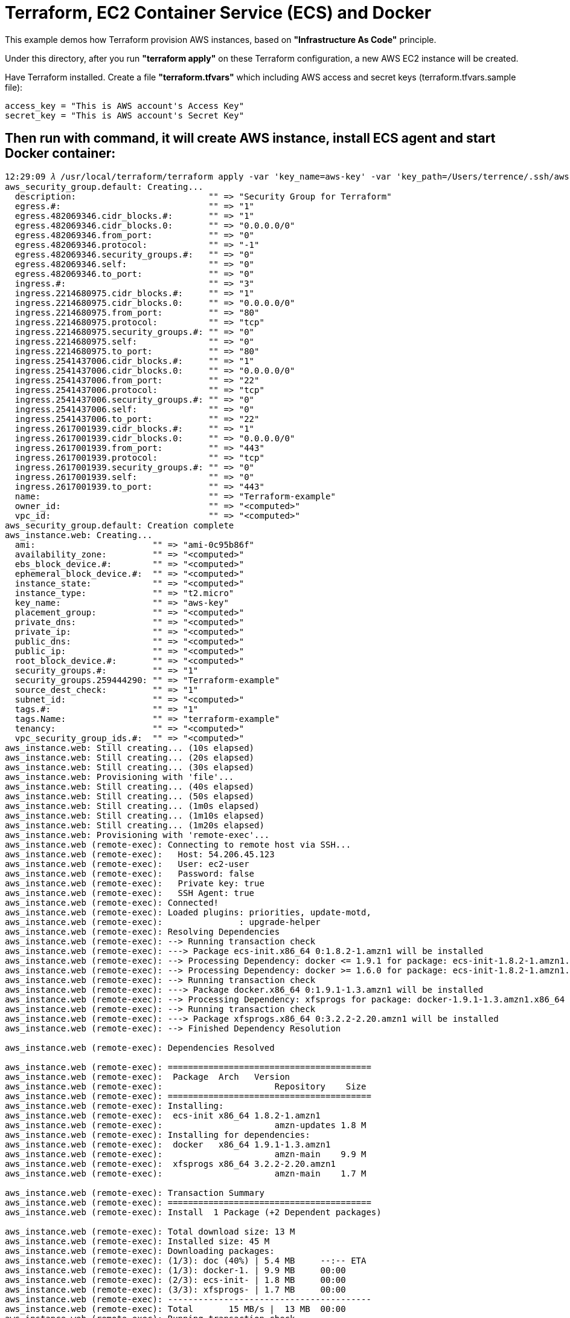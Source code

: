 Terraform, EC2 Container Service (ECS) and Docker
=================================================

This example demos how Terraform provision AWS instances, based on *"Infrastructure As Code"* principle.

Under this directory, after you run *"terraform apply"* on these Terraform configuration, a new AWS EC2 instance will be created.

Have Terraform installed. Create a file *"terraform.tfvars"* which including AWS access and secret keys (terraform.tfvars.sample file):

[source.console]
----
access_key = "This is AWS account's Access Key"
secret_key = "This is AWS account's Secret Key"
----

== Then run with command, it will create AWS instance, install ECS agent and start Docker container:

[source.console]
----
12:29:09 𝜆 /usr/local/terraform/terraform apply -var 'key_name=aws-key' -var 'key_path=/Users/terrence/.ssh/aws-key.pem'
aws_security_group.default: Creating...
  description:                          "" => "Security Group for Terraform"
  egress.#:                             "" => "1"
  egress.482069346.cidr_blocks.#:       "" => "1"
  egress.482069346.cidr_blocks.0:       "" => "0.0.0.0/0"
  egress.482069346.from_port:           "" => "0"
  egress.482069346.protocol:            "" => "-1"
  egress.482069346.security_groups.#:   "" => "0"
  egress.482069346.self:                "" => "0"
  egress.482069346.to_port:             "" => "0"
  ingress.#:                            "" => "3"
  ingress.2214680975.cidr_blocks.#:     "" => "1"
  ingress.2214680975.cidr_blocks.0:     "" => "0.0.0.0/0"
  ingress.2214680975.from_port:         "" => "80"
  ingress.2214680975.protocol:          "" => "tcp"
  ingress.2214680975.security_groups.#: "" => "0"
  ingress.2214680975.self:              "" => "0"
  ingress.2214680975.to_port:           "" => "80"
  ingress.2541437006.cidr_blocks.#:     "" => "1"
  ingress.2541437006.cidr_blocks.0:     "" => "0.0.0.0/0"
  ingress.2541437006.from_port:         "" => "22"
  ingress.2541437006.protocol:          "" => "tcp"
  ingress.2541437006.security_groups.#: "" => "0"
  ingress.2541437006.self:              "" => "0"
  ingress.2541437006.to_port:           "" => "22"
  ingress.2617001939.cidr_blocks.#:     "" => "1"
  ingress.2617001939.cidr_blocks.0:     "" => "0.0.0.0/0"
  ingress.2617001939.from_port:         "" => "443"
  ingress.2617001939.protocol:          "" => "tcp"
  ingress.2617001939.security_groups.#: "" => "0"
  ingress.2617001939.self:              "" => "0"
  ingress.2617001939.to_port:           "" => "443"
  name:                                 "" => "Terraform-example"
  owner_id:                             "" => "<computed>"
  vpc_id:                               "" => "<computed>"
aws_security_group.default: Creation complete
aws_instance.web: Creating...
  ami:                       "" => "ami-0c95b86f"
  availability_zone:         "" => "<computed>"
  ebs_block_device.#:        "" => "<computed>"
  ephemeral_block_device.#:  "" => "<computed>"
  instance_state:            "" => "<computed>"
  instance_type:             "" => "t2.micro"
  key_name:                  "" => "aws-key"
  placement_group:           "" => "<computed>"
  private_dns:               "" => "<computed>"
  private_ip:                "" => "<computed>"
  public_dns:                "" => "<computed>"
  public_ip:                 "" => "<computed>"
  root_block_device.#:       "" => "<computed>"
  security_groups.#:         "" => "1"
  security_groups.259444290: "" => "Terraform-example"
  source_dest_check:         "" => "1"
  subnet_id:                 "" => "<computed>"
  tags.#:                    "" => "1"
  tags.Name:                 "" => "terraform-example"
  tenancy:                   "" => "<computed>"
  vpc_security_group_ids.#:  "" => "<computed>"
aws_instance.web: Still creating... (10s elapsed)
aws_instance.web: Still creating... (20s elapsed)
aws_instance.web: Still creating... (30s elapsed)
aws_instance.web: Provisioning with 'file'...
aws_instance.web: Still creating... (40s elapsed)
aws_instance.web: Still creating... (50s elapsed)
aws_instance.web: Still creating... (1m0s elapsed)
aws_instance.web: Still creating... (1m10s elapsed)
aws_instance.web: Still creating... (1m20s elapsed)
aws_instance.web: Provisioning with 'remote-exec'...
aws_instance.web (remote-exec): Connecting to remote host via SSH...
aws_instance.web (remote-exec):   Host: 54.206.45.123
aws_instance.web (remote-exec):   User: ec2-user
aws_instance.web (remote-exec):   Password: false
aws_instance.web (remote-exec):   Private key: true
aws_instance.web (remote-exec):   SSH Agent: true
aws_instance.web (remote-exec): Connected!
aws_instance.web (remote-exec): Loaded plugins: priorities, update-motd,
aws_instance.web (remote-exec):               : upgrade-helper
aws_instance.web (remote-exec): Resolving Dependencies
aws_instance.web (remote-exec): --> Running transaction check
aws_instance.web (remote-exec): ---> Package ecs-init.x86_64 0:1.8.2-1.amzn1 will be installed
aws_instance.web (remote-exec): --> Processing Dependency: docker <= 1.9.1 for package: ecs-init-1.8.2-1.amzn1.x86_64
aws_instance.web (remote-exec): --> Processing Dependency: docker >= 1.6.0 for package: ecs-init-1.8.2-1.amzn1.x86_64
aws_instance.web (remote-exec): --> Running transaction check
aws_instance.web (remote-exec): ---> Package docker.x86_64 0:1.9.1-1.3.amzn1 will be installed
aws_instance.web (remote-exec): --> Processing Dependency: xfsprogs for package: docker-1.9.1-1.3.amzn1.x86_64
aws_instance.web (remote-exec): --> Running transaction check
aws_instance.web (remote-exec): ---> Package xfsprogs.x86_64 0:3.2.2-2.20.amzn1 will be installed
aws_instance.web (remote-exec): --> Finished Dependency Resolution

aws_instance.web (remote-exec): Dependencies Resolved

aws_instance.web (remote-exec): ========================================
aws_instance.web (remote-exec):  Package  Arch   Version
aws_instance.web (remote-exec):                      Repository    Size
aws_instance.web (remote-exec): ========================================
aws_instance.web (remote-exec): Installing:
aws_instance.web (remote-exec):  ecs-init x86_64 1.8.2-1.amzn1
aws_instance.web (remote-exec):                      amzn-updates 1.8 M
aws_instance.web (remote-exec): Installing for dependencies:
aws_instance.web (remote-exec):  docker   x86_64 1.9.1-1.3.amzn1
aws_instance.web (remote-exec):                      amzn-main    9.9 M
aws_instance.web (remote-exec):  xfsprogs x86_64 3.2.2-2.20.amzn1
aws_instance.web (remote-exec):                      amzn-main    1.7 M

aws_instance.web (remote-exec): Transaction Summary
aws_instance.web (remote-exec): ========================================
aws_instance.web (remote-exec): Install  1 Package (+2 Dependent packages)

aws_instance.web (remote-exec): Total download size: 13 M
aws_instance.web (remote-exec): Installed size: 45 M
aws_instance.web (remote-exec): Downloading packages:
aws_instance.web (remote-exec): (1/3): doc (40%) | 5.4 MB     --:-- ETA
aws_instance.web (remote-exec): (1/3): docker-1. | 9.9 MB     00:00
aws_instance.web (remote-exec): (2/3): ecs-init- | 1.8 MB     00:00
aws_instance.web (remote-exec): (3/3): xfsprogs- | 1.7 MB     00:00
aws_instance.web (remote-exec): ----------------------------------------
aws_instance.web (remote-exec): Total       15 MB/s |  13 MB  00:00
aws_instance.web (remote-exec): Running transaction check
aws_instance.web (remote-exec): Running transaction test
aws_instance.web (remote-exec): Transaction test succeeded
aws_instance.web (remote-exec): Running transaction
aws_instance.web (remote-exec):   Installing : xfsprogs [         ] 1/3
aws_instance.web (remote-exec):   Installing : xfsprogs [#        ] 1/3
aws_instance.web (remote-exec):   Installing : xfsprogs [##       ] 1/3
aws_instance.web (remote-exec):   Installing : xfsprogs [###      ] 1/3
aws_instance.web (remote-exec):   Installing : xfsprogs [####     ] 1/3
aws_instance.web (remote-exec):   Installing : xfsprogs [#####    ] 1/3
aws_instance.web (remote-exec):   Installing : xfsprogs [######   ] 1/3
aws_instance.web (remote-exec):   Installing : xfsprogs [#######  ] 1/3
aws_instance.web (remote-exec):   Installing : xfsprogs [######## ] 1/3
aws_instance.web (remote-exec):   Installing : xfsprogs-3.2.2-2.2   1/3
aws_instance.web (remote-exec):   Installing : docker-1 [         ] 2/3
aws_instance.web (remote-exec):   Installing : docker-1 [#        ] 2/3
aws_instance.web (remote-exec):   Installing : docker-1 [##       ] 2/3
aws_instance.web (remote-exec):   Installing : docker-1 [###      ] 2/3
aws_instance.web (remote-exec):   Installing : docker-1 [####     ] 2/3
aws_instance.web (remote-exec):   Installing : docker-1 [#####    ] 2/3
aws_instance.web (remote-exec):   Installing : docker-1 [######   ] 2/3
aws_instance.web (remote-exec):   Installing : docker-1 [#######  ] 2/3
aws_instance.web (remote-exec):   Installing : docker-1 [######## ] 2/3
aws_instance.web (remote-exec):   Installing : docker-1.9.1-1.3.a   2/3
aws_instance.web (remote-exec):   Installing : ecs-init [         ] 3/3
aws_instance.web (remote-exec):   Installing : ecs-init [#        ] 3/3
aws_instance.web (remote-exec):   Installing : ecs-init [##       ] 3/3
aws_instance.web (remote-exec):   Installing : ecs-init [###      ] 3/3
aws_instance.web (remote-exec):   Installing : ecs-init [####     ] 3/3
aws_instance.web (remote-exec):   Installing : ecs-init [#####    ] 3/3
aws_instance.web (remote-exec):   Installing : ecs-init [######   ] 3/3
aws_instance.web (remote-exec):   Installing : ecs-init [#######  ] 3/3
aws_instance.web (remote-exec):   Installing : ecs-init [######## ] 3/3
aws_instance.web (remote-exec):   Installing : ecs-init-1.8.2-1.a   3/3
aws_instance.web (remote-exec):   Verifying  : ecs-init-1.8.2-1.a   1/3
aws_instance.web (remote-exec):   Verifying  : xfsprogs-3.2.2-2.2   2/3
aws_instance.web (remote-exec):   Verifying  : docker-1.9.1-1.3.a   3/3

aws_instance.web (remote-exec): Installed:
aws_instance.web (remote-exec):   ecs-init.x86_64 0:1.8.2-1.amzn1

aws_instance.web (remote-exec): Dependency Installed:
aws_instance.web (remote-exec):   docker.x86_64 0:1.9.1-1.3.amzn1
aws_instance.web (remote-exec):   xfsprogs.x86_64 0:3.2.2-2.20.amzn1

aws_instance.web (remote-exec): Complete!
aws_instance.web (remote-exec): Starting cgconfig service: [  OK  ]
aws_instance.web (remote-exec): Starting docker:
aws_instance.web: Still creating... (1m30s elapsed)
aws_instance.web (remote-exec): .                          [  OK  ]
aws_instance.web: Still creating... (1m40s elapsed)
aws_instance.web: Still creating... (1m50s elapsed)
aws_instance.web (remote-exec): ecs start/running, process 2895
aws_instance.web: Creation complete
aws_elb.web: Creating...
  availability_zones.#:                   "" => "1"
  availability_zones.1436938394:          "" => "ap-southeast-2c"
  connection_draining:                    "" => "0"
  connection_draining_timeout:            "" => "300"
  dns_name:                               "" => "<computed>"
  health_check.#:                         "" => "<computed>"
  idle_timeout:                           "" => "60"
  instances.#:                            "" => "1"
  instances.885364928:                    "" => "i-fabcd178"
  internal:                               "" => "<computed>"
  listener.#:                             "" => "1"
  listener.3057123346.instance_port:      "" => "80"
  listener.3057123346.instance_protocol:  "" => "http"
  listener.3057123346.lb_port:            "" => "80"
  listener.3057123346.lb_protocol:        "" => "http"
  listener.3057123346.ssl_certificate_id: "" => ""
  name:                                   "" => "Terraform-example-elb"
  security_groups.#:                      "" => "<computed>"
  source_security_group:                  "" => "<computed>"
  source_security_group_id:               "" => "<computed>"
  subnets.#:                              "" => "<computed>"
  zone_id:                                "" => "<computed>"
aws_elb.web: Creation complete

Apply complete! Resources: 3 added, 0 changed, 0 destroyed.

The state of your infrastructure has been saved to the path
below. This state is required to modify and destroy your
infrastructure, so keep it safe. To inspect the complete state
use the `terraform show` command.

State path: terraform.tfstate

Outputs:

  ebs_address = Terraform-example-elb-1356197901.ap-southeast-2.elb.amazonaws.com
----

== Logon AWS EC2 instance created by Terraform:

[source.console]
----
terrence@muffler /Users/terrence/Projects/docker/terraform
10:45:57 𝜆 ssh -l ec2-user ec2-54-206-45-123.ap-southeast-2.compute.amazonaws.com
The authenticity of host 'ec2-54-206-45-123.ap-southeast-2.compute.amazonaws.com (54.206.45.123)' can't be established.
ECDSA key fingerprint is SHA256:5c3w+X1FXuhUwDQS6vTj5jdS10uwDTkoZWG3u3SQ8+I.
Are you sure you want to continue connecting (yes/no)? yes
Warning: Permanently added 'ec2-54-206-45-123.ap-southeast-2.compute.amazonaws.com,54.206.45.123' (ECDSA) to the list of known hosts.
Last login: Fri May  6 00:04:53 2016 from 155.144.40.20

       __|  __|_  )
       _|  (     /   Amazon Linux AMI
      ___|\___|___|

https://aws.amazon.com/amazon-linux-ami/2016.03-release-notes/

[ec2-user@ip-172-31-35-87 ~]$ ps axuw | grep ecs
root      2895  0.0  0.7  24052  7896 ?        Ssl  02:31   0:00 /usr/libexec/amazon-ecs-init start

[ec2-user@ip-172-31-35-87 ~]$ ps axuw | grep docker
root      2615  4.7  4.2 665576 43264 ?        Sl   02:30   0:33 /usr/bin/docker daemon --default-ulimit nofile=1024:4096

[ec2-user@ip-172-31-35-87 ~]$ docker info
Containers: 1
Images: 6
Server Version: 1.9.1
Storage Driver: devicemapper
 Pool Name: docker-202:1-263557-pool
 Pool Blocksize: 65.54 kB
 Base Device Size: 107.4 GB
 Backing Filesystem: xfs
 Data file: /dev/loop0
 Metadata file: /dev/loop1
 Data Space Used: 82.12 MB
 Data Space Total: 107.4 GB
 Data Space Available: 6.993 GB
 Metadata Space Used: 700.4 kB
 Metadata Space Total: 2.147 GB
 Metadata Space Available: 2.147 GB
 Udev Sync Supported: true
 Deferred Removal Enabled: false
 Deferred Deletion Enabled: false
 Deferred Deleted Device Count: 0
 Data loop file: /var/lib/docker/devicemapper/devicemapper/data
 Metadata loop file: /var/lib/docker/devicemapper/devicemapper/metadata
 Library Version: 1.02.93-RHEL7 (2015-01-28)
Execution Driver: native-0.2
Logging Driver: json-file
Kernel Version: 4.4.8-20.46.amzn1.x86_64
Operating System: Amazon Linux AMI 2016.03
CPUs: 1
Total Memory: 995.4 MiB
Name: ip-172-31-42-22
ID: G72R:RJFU:HTBC:PXDN:PMPC:XFYZ:SHIR:Z7AJ:6GHS:G6AP:47HM:WI5P
----

== Deploy first Dockerised application:

[source.console]
----
[ec2-user@ip-172-31-35-87 ~]$ docker run -d -p 80:5000 training/webapp:latest python app.py

[ec2-user@ip-172-31-35-87 ~]$ curl http://localhost
Hello world!
----

== Testing in browser

Get AWS instance public URL, e.g., ec2-54-206-43-82.ap-southeast-2.compute.amazonaws.com. Go to:

http://ec2-54-206-43-82.ap-southeast-2.compute.amazonaws.com

== Now when make change of plan and apply for it:

[source.console]
----
terrence@muffler /Users/terrence/Projects/docker/terraform
20:34:38 𝜆 terraform plan -var 'key_name=aws-key' -var 'key_path=/Users/terrence/.ssh/aws-key.pem'
Refreshing Terraform state prior to plan...

aws_security_group.default: Refreshing state... (ID: sg-443f9f20)
aws_instance.web: Refreshing state... (ID: i-bb253864)
aws_elb.web: Refreshing state... (ID: Terraform-example-elb)

The Terraform execution plan has been generated and is shown below.
Resources are shown in alphabetical order for quick scanning. Green resources
will be created (or destroyed and then created if an existing resource
exists), yellow resources are being changed in-place, and red resources
will be destroyed.

Note: You didn't specify an "-out" parameter to save this plan, so when
"apply" is called, Terraform can't guarantee this is what will execute.

~ aws_instance.web
    tags.#:    "0" => "1"
    tags.Name: "" => "terraform-example"


Plan: 0 to add, 1 to change, 0 to destroy.

terrence@muffler /Users/terrence/Projects/docker/terraform
11:37:45 𝜆 terraform apply -var 'key_name=aws-key' -var 'key_path=/Users/terrence/.ssh/aws-key.pem'
aws_security_group.default: Refreshing state... (ID: sg-443f9f20)
aws_instance.web: Refreshing state... (ID: i-bb253864)
aws_elb.web: Refreshing state... (ID: Terraform-example-elb)
aws_instance.web: Modifying...
  tags.#:    "0" => "1"
  tags.Name: "" => "terraform-example"
aws_instance.web: Modifications complete

Apply complete! Resources: 0 added, 1 changed, 0 destroyed.

The state of your infrastructure has been saved to the path
below. This state is required to modify and destroy your
infrastructure, so keep it safe. To inspect the complete state
use the `terraform show` command.

State path: terraform.tfstate

Outputs:

  ebs_address = Terraform-example-elb-297157247.ap-southeast-2.elb.amazonaws.com
----

== Destroy all Terraform resource created:

[source.console]
----
terrence@muffler /Users/terrence/Projects/docker/terraform
11:42:29 𝜆 terraform destroy -var 'key_name=aws-key' -var 'key_path=/Users/terrence/.ssh/aws-key.pem'
Do you really want to destroy?
  Terraform will delete all your managed infrastructure.
  There is no undo. Only 'yes' will be accepted to confirm.

  Enter a value: yes

aws_security_group.default: Refreshing state... (ID: sg-443f9f20)
aws_instance.web: Refreshing state... (ID: i-bb253864)
aws_elb.web: Refreshing state... (ID: Terraform-example-elb)
aws_elb.web: Destroying...
aws_elb.web: Destruction complete
aws_instance.web: Destroying...
aws_instance.web: Still destroying... (10s elapsed)
aws_instance.web: Still destroying... (20s elapsed)
aws_instance.web: Still destroying... (30s elapsed)
aws_instance.web: Destruction complete
aws_security_group.default: Destroying...
aws_security_group.default: Destruction complete

Apply complete! Resources: 0 added, 0 changed, 3 destroyed.
----


References
----------
- Terraform getting started, https://www.terraform.io/intro/getting-started/install.html
- Running Docker on AWS from the ground up, http://www.ybrikman.com/writing/2015/11/11/running-docker-aws-ground-up/
- Installing the Amazon ECS Container Agent, http://docs.aws.amazon.com/AmazonECS/latest/developerguide/ecs-agent-install.html
- Guide to automating a multi-tiered application securely on AWS with Docker and Terraform, https://www.airpair.com/aws/posts/ntiered-aws-docker-terraform-guide
- Infrastructure as code with Terraform and docker, http://www.juancarlosgpelaez.com/terraform-aws-wso2-esb-docker-sample/
- Rebuilding Our Infrastructure with Docker, ECS, and Terraform, https://segment.com/blog/rebuilding-our-infrastructure/


Copying
-------
Copyright © 2016 - Terrence Miao. Free use of this software is granted under the terms of the GNU General Public License version 3 (GPLv3).
